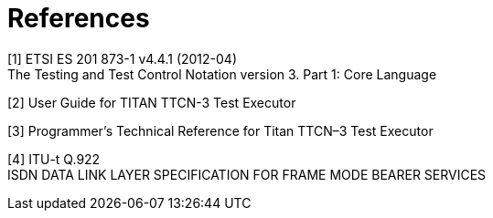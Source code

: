 = References

[[_1]]
[1] ETSI ES 201 873-1 v4.4.1 (2012-04) +
The Testing and Test Control Notation version 3. Part 1: Core Language

[[_2]]
[2] User Guide for TITAN TTCN-3 Test Executor

[[_3]]
[3] Programmer’s Technical Reference for Titan TTCN–3 Test Executor

[[_4]]
[4] ITU-t Q.922 +
ISDN DATA LINK LAYER SPECIFICATION FOR FRAME MODE BEARER SERVICES
